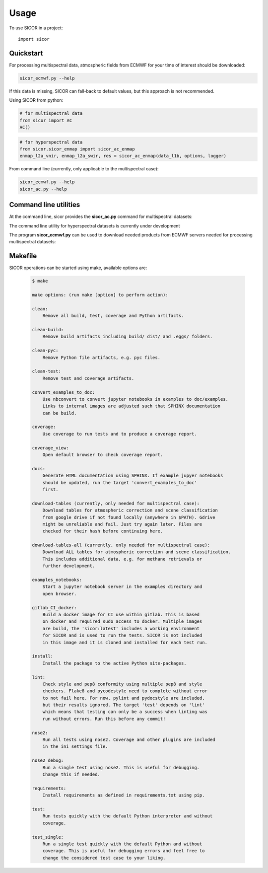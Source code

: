 =====
Usage
=====

To use SICOR in a project::

    import sicor


Quickstart
----------

For processing multispectral data, atmospheric fields from ECMWF for your time of interest should be downloaded:

.. code-block:: console

    sicor_ecmwf.py --help


If this data is missing, SICOR can fall-back to default values, but this approach is not recommended.


Using SICOR from python:


.. code-block:: python

    # for multispectral data
    from sicor import AC
    AC()

.. code-block:: python

    # for hyperspectral data
    from sicor.sicor_enmap import sicor_ac_enmap
    enmap_l2a_vnir, enmap_l2a_swir, res = sicor_ac_enmap(data_l1b, options, logger)


From command line (currently, only applicable to the multispectral case):

.. code-block:: console

    sicor_ecmwf.py --help
    sicor_ac.py --help


Command line utilities
-----------

At the command line, sicor provides the **sicor_ac.py** command for multispectral datasets:

.. argparse::
   :filename: ./../bin/sicor_ac.py
   :func: sicor_ac_parser
   :prog: sicor_ac.py

The command line utility for hyperspectral datasets is currently under development


The program **sicor_ecmwf.py** can be used to download needed products from ECMWF servers needed for processing
multispectral datasets:

.. argparse::
   :filename: ./../bin/sicor_ecmwf.py
   :func: sicor_ecmwf_parser
   :prog: sicor_ecmwf.py


Makefile
--------

SICOR operations can be started using make, available options are:

 .. code-block:: console

    $ make

    make options: (run make [option] to perform action):

    clean:
        Remove all build, test, coverage and Python artifacts.

    clean-build:
        Remove build artifacts including build/ dist/ and .eggs/ folders.

    clean-pyc:
        Remove Python file artifacts, e.g. pyc files.

    clean-test:
        Remove test and coverage artifacts.

    convert_examples_to_doc:
        Use nbconvert to convert jupyter notebooks in examples to doc/examples.
        Links to internal images are adjusted such that SPHINX documentation
        can be build.

    coverage:
        Use coverage to run tests and to produce a coverage report.

    coverage_view:
        Open default browser to check coverage report.

    docs:
        Generate HTML documentation using SPHINX. If example jupyer notebooks
        should be updated, run the target 'convert_examples_to_doc'
        first.

    download-tables (currently, only needed for multispectral case):
        Download tables for atmospheric correction and scene classification
        from google drive if not found locally (anywhere in $PATH). Gdrive
        might be unreliable and fail. Just try again later. Files are
        checked for their hash before continuing here.

    download-tables-all (currently, only needed for multispectral case):
        Download ALL tables for atmospheric correction and scene classification.
        This includes additional data, e.g. for methane retrievals or
        further development.

    examples_notebooks:
        Start a jupyter notebook server in the examples directory and
        open browser.

    gitlab_CI_docker:
        Build a docker image for CI use within gitlab. This is based
        on docker and required sudo access to docker. Multiple images
        are build, the 'sicor:latest' includes a working environment
        for SICOR and is used to run the tests. SICOR is not included
        in this image and it is cloned and installed for each test run.

    install:
        Install the package to the active Python site-packages.

    lint:
        Check style and pep8 conformity using multiple pep8 and style
        checkers. Flake8 and pycodestyle need to complete without error
        to not fail here. For now, pylint and pydocstyle are included,
        but their results ignored. The target 'test' depends on 'lint'
        which means that testing can only be a success when linting was
        run without errors. Run this before any commit!

    nose2:
        Run all tests using nose2. Coverage and other plugins are included
        in the ini settings file.

    nose2_debug:
        Run a single test using nose2. This is useful for debugging.
        Change this if needed.

    requirements:
        Install requirements as defined in requirements.txt using pip.

    test:
        Run tests quickly with the default Python interpreter and without
        coverage.

    test_single:
        Run a single test quickly with the default Python and without
        coverage. This is useful for debugging errors and feel free to
        change the considered test case to your liking.
